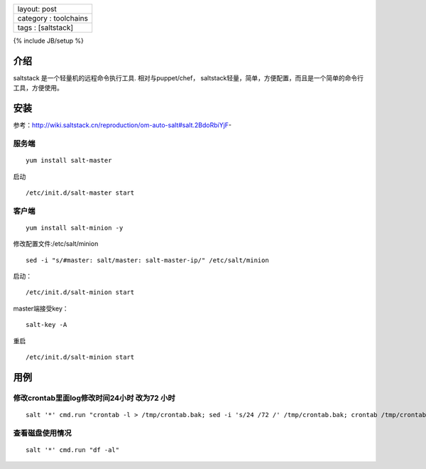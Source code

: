 +-------------------------+
| layout: post            |
+-------------------------+
| category : toolchains   |
+-------------------------+
| tags : [saltstack]      |
+-------------------------+

{% include JB/setup %}

介绍
~~~~

saltstack 是一个轻量机的远程命令执行工具. 相对与puppet/chef，
saltstack轻量，简单，方便配置，而且是一个简单的命令行工具，方便使用。

安装
~~~~

参考：http://wiki.saltstack.cn/reproduction/om-auto-salt#salt.2BdoRbiYjF-

服务端
^^^^^^

::

    yum install salt-master

启动

::

    /etc/init.d/salt-master start

客户端
^^^^^^

::

    yum install salt-minion -y

修改配置文件:/etc/salt/minion

::

    sed -i "s/#master: salt/master: salt-master-ip/" /etc/salt/minion

启动：

::

    /etc/init.d/salt-minion start

master端接受key：

::

    salt-key -A

重启

::

    /etc/init.d/salt-minion start

用例
~~~~

修改crontab里面log修改时间24小时 改为72 小时
^^^^^^^^^^^^^^^^^^^^^^^^^^^^^^^^^^^^^^^^^^^^

::

    salt '*' cmd.run "crontab -l > /tmp/crontab.bak; sed -i 's/24 /72 /' /tmp/crontab.bak; crontab /tmp/crontab.bak"

查看磁盘使用情况
^^^^^^^^^^^^^^^^

::

    salt '*' cmd.run "df -al"

